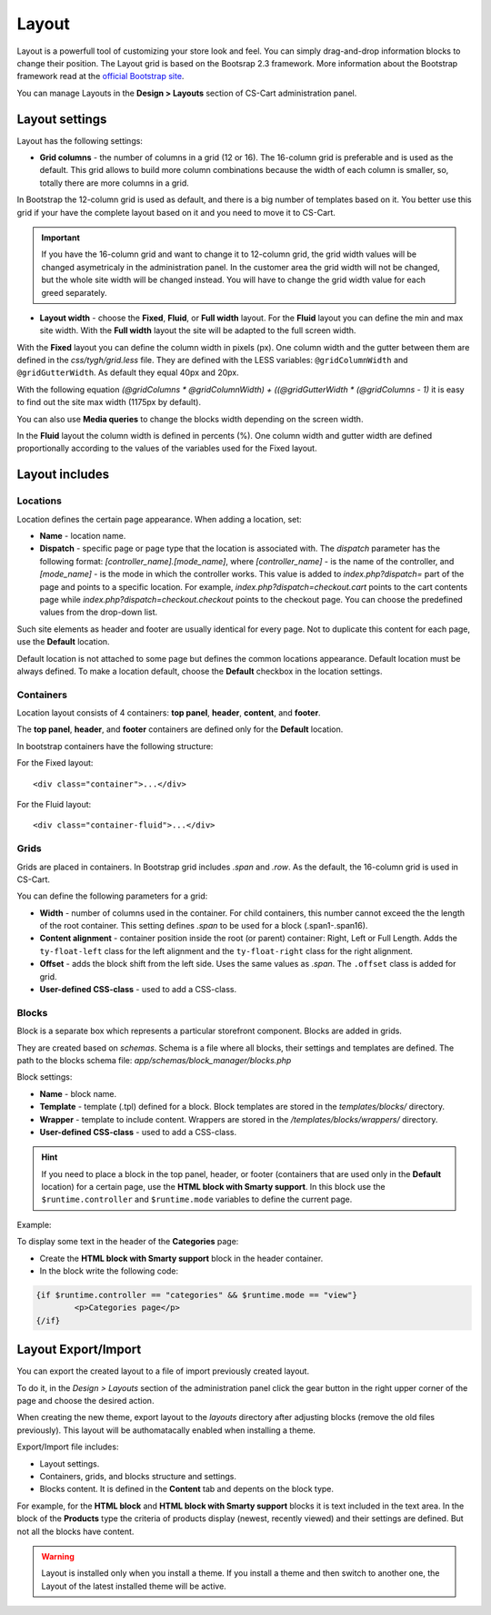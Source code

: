 ******
Layout
******

Layout is a powerfull tool of customizing your store look and feel. You can simply drag-and-drop information blocks to change their position.
The Layout grid is based on the Bootsrap 2.3 framework. More information about the Bootstrap framework read at the `official Bootstrap site <http://getbootstrap.com/2.3.2/scaffolding.html#gridSystem>`_.

You can manage Layouts in the **Design > Layouts** section of CS-Cart administration panel.

Layout settings
***************

Layout has the following settings:

*	**Grid columns** - the number of columns in a grid (12 or 16). The 16-column grid is preferable and is used as the default. This grid allows to build more column combinations because the width of each column is smaller, so, totally there are more columns in a grid.

In Bootstrap the 12-column grid is used as default, and there is a big number of templates based on it. You better use this grid if your have the complete layout based on it and you need to move it to CS-Cart.

.. important::

	If you have the 16-column grid and want to change it to 12-column grid, the grid width values will be changed asymetricaly in the administration panel. In the customer area the grid width will not be changed, but the whole site width will be changed instead. You will have to change the grid width value for each greed separately.

*	**Layout width** - choose the **Fixed**, **Fluid**, or **Full width** layout. For the **Fluid** layout you can define the min and max site width. With the **Full width** layout the site will be adapted to the full screen width.

With the **Fixed** layout you can define the column width in pixels (px). One column width and the gutter between them are defined in the *css/tygh/grid.less* file. They are defined with the LESS variables: ``@gridColumnWidth`` and ``@gridGutterWidth``. As default they equal 40px and 20px.

With the following equation *(@gridColumns * @gridColumnWidth) + ((@gridGutterWidth * (@gridColumns - 1)* it is easy to find out the site max width (1175px by default).

You can also use **Media queries** to change the blocks width depending on the screen width.

In the **Fluid** layout the column width is defined in percents (%). One column width and gutter width are defined proportionally according to the values of the variables used for the Fixed layout.

Layout includes
***************

Locations
=========

Location defines the certain page appearance. When adding a location, set:

*	**Name** - location name.

*	**Dispatch** - specific page or page type that the location is associated with. The *dispatch* parameter has the following format: *[controller_name].[mode_name]*, where *[controller_name]* - is the name of the controller, and *[mode_name]* - is the mode in which the controller works. This value is added to *index.php?dispatch=* part of the page and points to a specific location. For example, *index.php?dispatch=checkout.cart* points to the cart contents page while *index.php?dispatch=checkout.checkout* points to the checkout page. You can choose the predefined values from the drop-down list.

Such site elements as header and footer are usually identical for every page. Not to duplicate this content for each page, use the **Default** location.

Default location is not attached to some page but defines the common locations appearance. Default location must be always defined. To make a location default, choose the **Default** checkbox in the location settings.

Containers
==========

Location layout consists of 4 containers: **top panel**, **header**, **content**, and **footer**.

.. image:: img/container.png
    :align: center
    :alt: Container

The **top panel**, **header**, and **footer** containers are defined only for the **Default** location.

In bootstrap containers have the following structure:

For the Fixed layout::

	<div class="container">...</div>

For the Fluid layout::

	<div class="container-fluid">...</div>

Grids
=====

Grids are placed in containers. In Bootstrap grid includes *.span* and *.row*. As the default, the 16-column grid is used in CS-Cart.

.. image:: img/grid.png
    :align: center
    :alt: Grid

You can define the following parameters for a grid:

*	**Width** - number of columns used in the container. For child containers, this number cannot exceed the the length of the root container. This setting defines *.span* to be used for a block (.span1-.span16).

*	**Content alignment** - container position inside the root (or parent) container: Right, Left or Full Length. Adds the ``ty-float-left`` class for the left alignment and the ``ty-float-right`` class for the right alignment.

*	**Offset** - adds the block shift from the left side. Uses the same values as *.span*. The ``.offset`` class is added for grid.

*	**User-defined CSS-class** - used to add a CSS-class.

Blocks
======

Block is a separate box which represents a particular storefront component. Blocks are added in grids.

They are created based on *schemas*. Schema is a file where all blocks, their settings and templates are defined. The path to the blocks schema file: *app/schemas/block_manager/blocks.php*

Block settings:

*	**Name** - block name.

*	**Template** - template (.tpl) defined for a block. Block templates are stored in the *templates/blocks/* directory.

*	**Wrapper** - template to include content. Wrappers are stored in the */templates/blocks/wrappers/* directory.\

*	**User-defined CSS-class** - used to add a CSS-class.

.. hint::

	If you need to place a block in the top panel, header, or footer (containers that are used only in the **Default** location) for a certain page, use the **HTML block with Smarty support**. In this block use the ``$runtime.controller`` and ``$runtime.mode`` variables to define the current page.

Example:

To display some text in the header of the **Categories** page:

*	Create the **HTML block with Smarty support** block in the header container.

*	In the block write the following code:

.. code-block:: html

	{if $runtime.controller == "categories" && $runtime.mode == "view"}
		<p>Categories page</p>
	{/if}

Layout Export/Import
********************

You can export the created layout to a file of import previously created layout.

To do it, in the *Design > Layouts* section of the administration panel click the gear button in the right upper corner of the page and choose the desired action.

When creating the new theme, export layout to the *layouts* directory after adjusting blocks (remove the old files previously). This layout will be authomatacally enabled when installing a theme.

Export/Import file includes:

*	Layout settings.
*	Containers, grids, and blocks structure and settings.
*	Blocks content. It is defined in the **Content** tab and depents on the block type.

For example, for the **HTML block** and **HTML block with Smarty support** blocks it is text included in the text area.
In the block of the **Products** type the criteria of products display (newest, recently viewed) and their settings are defined. But not all the blocks have content.

.. warning::

	Layout is installed only when you install a theme. If you install a theme and then switch to another one, the Layout of the latest installed theme will be active.